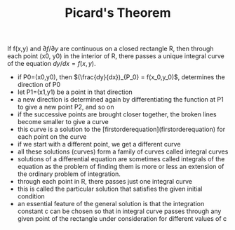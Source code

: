 
#+TITLE: Picard's Theorem

If f(x,y) and $\partial f / \partial y$ are continuous on a closed rectangle R, then through each point (x0, y0) in the interior of R, there passes a unique integral curve of the equation $dy/dx = f(x,y)$.

[[./picardstheorem.png]]

- if P0=(x0,y0), then $(\frac{dy}{dx})_{P_0} = f(x_0,y_0)$, determines the direction of P0
- let P1=(x1,y1) be a point in that direction
- a new direction is determined again by differentiating the function at P1 to give a new point P2, and so on
- if the successive points are brought closer together, the broken lines become smaller to give a curve
- this curve is a solution to the [firstorderequation](firstorderequation) for each point on the curve
- if we start with a different point, we get a different curve
- all these solutions (curves) form a family of curves called integral curves
- solutions of a differential equation are sometimes called integrals of the equation as the problem of finding them is more or less an extension of the ordinary problem of integration.
- through each point in R, there passes just one integral curve
- this is called the particular solution that satisfies the given initial condition
- an essential feature of the general solution is that the integration constant c can be chosen so that in integral curve passes through any given point of the rectangle under consideration for different values of c
